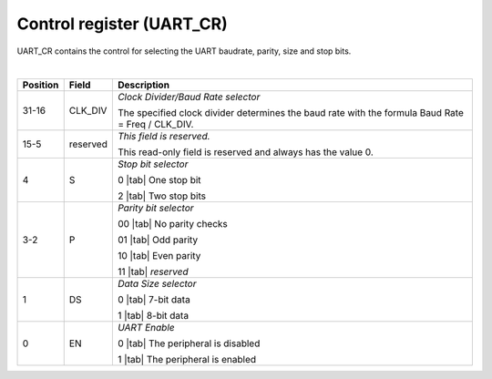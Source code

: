 Control register (UART_CR)
``````````````````````````

UART_CR contains the control for selecting the UART baudrate, parity, size and stop bits.

.. bitfield::
    :bits: 32
    :lanes: 2
    :vspace: 70
    :hspace: 700

        [
            { "name": "EN", "bits": 1},
            { "name": "DS", "bits": 1},
            { "name": "P", "bits": 2},
            { "name": "S", "bits": 1},
            { "name": "reserved", "bits": 11, "type": 1},
            { "name": "CLK_DIV", "bits": 16}
        ]

|

.. list-table::
  :header-rows: 1
  :widths: 1 1 99
  
  * - Position
    - Field
    - Description

  * - 31-16
    - CLK_DIV
    - *Clock Divider/Baud Rate selector*

      The specified clock divider determines the baud rate with the formula Baud Rate = Freq / CLK_DIV.
  * - 15-5
    - reserved
    - *This field is reserved.*

      This read-only field is reserved and always has the value 0.
  * - 4
    - S
    - *Stop bit selector*
       
      0 |tab| One stop bit

      2 |tab| Two stop bits
  * - 3-2
    - P
    - *Parity bit selector*

      00 |tab| No parity checks

      01 |tab| Odd parity

      10 |tab| Even parity

      11 |tab| *reserved*
  * - 1
    - DS
    - *Data Size selector*

      0 |tab| 7-bit data

      1 |tab| 8-bit data
  * - 0
    - EN
    - *UART Enable*

      0 |tab| The peripheral is disabled

      1 |tab| The peripheral is enabled
